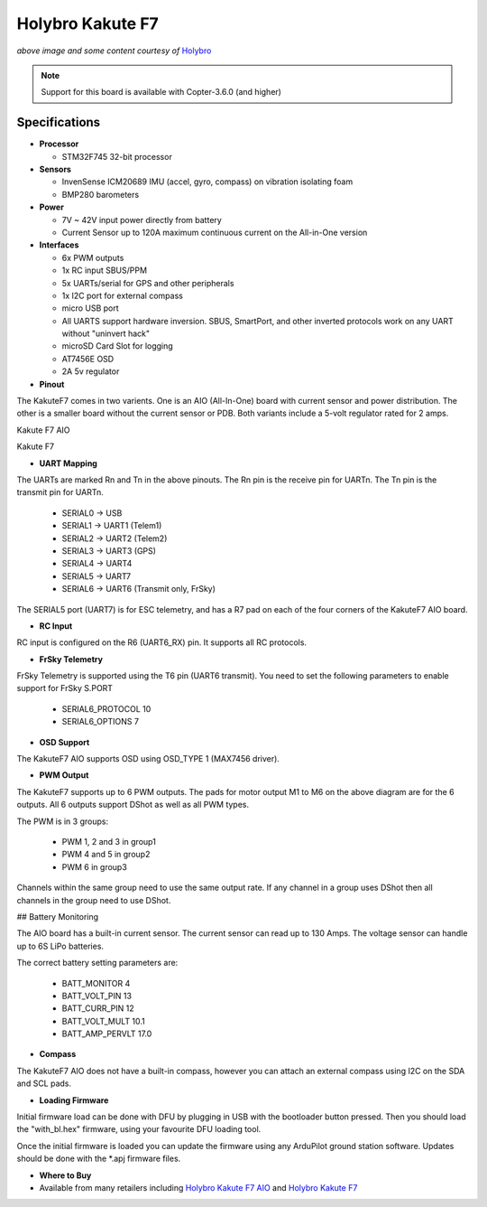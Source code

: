 .. _common-holybro-kakutef7aio:

=================
Holybro Kakute F7
=================

.. image:: ../../../images/holybro-kakutef7aio.png
    :target: ../_images/holybro-kakutef7aio.png

*above image and some content courtesy of* `Holybro <http://www.holybro.com/product/59>`__

.. note::

   Support for this board is available with Copter-3.6.0 (and higher)

Specifications
==============

-  **Processor**

   -  STM32F745 32-bit processor 

-  **Sensors**

   -  InvenSense ICM20689 IMU (accel, gyro, compass) on vibration isolating foam
   -  BMP280 barometers

-  **Power**

   -  7V ~ 42V input power directly from battery
   -  Current Sensor up to 120A maximum continuous current on the All-in-One version

-  **Interfaces**

   -  6x PWM outputs
   -  1x RC input SBUS/PPM
   -  5x UARTs/serial for GPS and other peripherals
   -  1x I2C port for external compass
   -  micro USB port
   -  All UARTS support hardware inversion. SBUS, SmartPort, and other inverted protocols work on any UART without "uninvert hack"
   -  microSD Card Slot for logging
   -  AT7456E OSD
   -  2A 5v regulator
   
-  **Pinout**

The KakuteF7 comes in two varients. One is an AIO (All-In-One) board with current sensor and power distribution. The other is a smaller board without the current sensor or PDB.
Both variants include a 5-volt regulator rated for 2 amps.

Kakute F7 AIO

.. image:: ../../../images/holybro-kakutef7_AIO.jpg


Kakute F7

.. image:: ../../../images/holybro-kakutef7.jpg
    

-  **UART Mapping**

The UARTs are marked Rn and Tn in the above pinouts. The Rn pin is the
receive pin for UARTn. The Tn pin is the transmit pin for UARTn.

   -  SERIAL0 -> USB
   -  SERIAL1 -> UART1 (Telem1)
   -  SERIAL2 -> UART2 (Telem2)
   -  SERIAL3 -> UART3 (GPS)
   -  SERIAL4 -> UART4
   -  SERIAL5 -> UART7
   -  SERIAL6 -> UART6 (Transmit only, FrSky)

The SERIAL5 port (UART7) is for ESC telemetry, and has a R7 pad on
each of the four corners of the KakuteF7 AIO board.

-  **RC Input**
 
RC input is configured on the R6 (UART6_RX) pin. It supports all RC protocols.
 
-  **FrSky Telemetry**
 
FrSky Telemetry is supported using the T6 pin (UART6 transmit). You need to set the following parameters to enable support for FrSky S.PORT
 
  - SERIAL6_PROTOCOL 10
  - SERIAL6_OPTIONS 7
  
-  **OSD Support**

The KakuteF7 AIO supports OSD using OSD_TYPE 1 (MAX7456 driver).

-  **PWM Output**

The KakuteF7 supports up to 6 PWM outputs. The pads for motor output M1 to M6 on the above diagram are for the 6 outputs. All 6 outputs support DShot as well as all PWM types.

The PWM is in 3 groups:

 - PWM 1, 2 and 3 in group1
 - PWM 4 and 5 in group2
 - PWM 6 in group3

Channels within the same group need to use the same output rate. If
any channel in a group uses DShot then all channels in the group need
to use DShot.

## Battery Monitoring

The AIO board has a built-in current sensor. The current
sensor can read up to 130 Amps. The voltage sensor can handle up to 6S
LiPo batteries.

The correct battery setting parameters are:

 - BATT_MONITOR 4
 - BATT_VOLT_PIN 13
 - BATT_CURR_PIN 12
 - BATT_VOLT_MULT 10.1
 - BATT_AMP_PERVLT 17.0

-  **Compass**

The KakuteF7 AIO does not have a built-in compass, however you can attach an external compass using I2C on the SDA and SCL pads.

-  **Loading Firmware**

Initial firmware load can be done with DFU by plugging in USB with the
bootloader button pressed. Then you should load the "with_bl.hex"
firmware, using your favourite DFU loading tool.

Once the initial firmware is loaded you can update the firmware using
any ArduPilot ground station software. Updates should be done with the
*.apj firmware files.


-  **Where to Buy**


- Available from many retailers including `Holybro Kakute F7 AIO <https://shop.holybro.com/kakute-f7-aio_p1105.html>`__ and `Holybro Kakute F7 <https://shop.holybro.com/kakute-f7_p1104.html>`__



